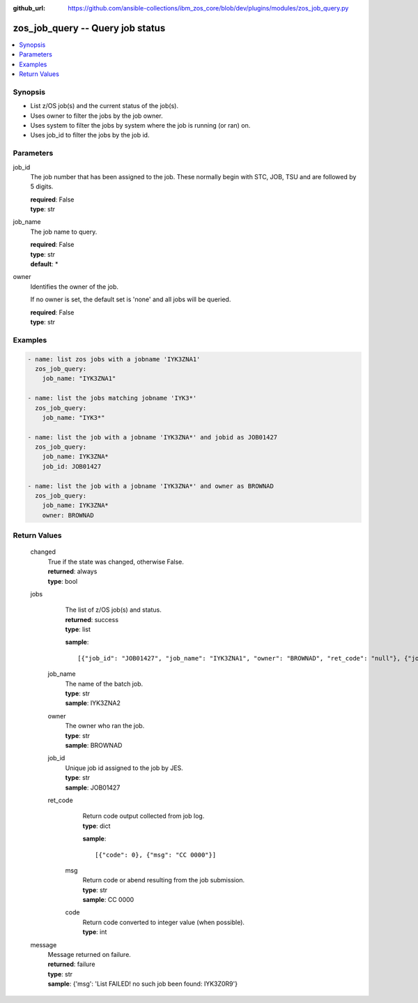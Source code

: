 
:github_url: https://github.com/ansible-collections/ibm_zos_core/blob/dev/plugins/modules/zos_job_query.py

.. _zos_job_query_module:


zos_job_query -- Query job status
=================================



.. contents::
   :local:
   :depth: 1
   

Synopsis
--------
- List z/OS job(s) and the current status of the job(s).
- Uses owner to filter the jobs by the job owner.
- Uses system to filter the jobs by system where the job is running (or ran) on.
- Uses job_id to filter the jobs by the job id.





Parameters
----------


 
     
job_id
  The job number that has been assigned to the job. These normally begin with STC, JOB, TSU and are followed by 5 digits.


  | **required**: False
  | **type**: str


 
     
job_name
  The job name to query.


  | **required**: False
  | **type**: str
  | **default**: *


 
     
owner
  Identifies the owner of the job.

  If no owner is set, the default set is 'none' and all jobs will be queried.


  | **required**: False
  | **type**: str




Examples
--------

.. code-block:: yaml+jinja

   
   - name: list zos jobs with a jobname 'IYK3ZNA1'
     zos_job_query:
       job_name: "IYK3ZNA1"

   - name: list the jobs matching jobname 'IYK3*'
     zos_job_query:
       job_name: "IYK3*"

   - name: list the job with a jobname 'IYK3ZNA*' and jobid as JOB01427
     zos_job_query:
       job_name: IYK3ZNA*
       job_id: JOB01427

   - name: list the job with a jobname 'IYK3ZNA*' and owner as BROWNAD
     zos_job_query:
       job_name: IYK3ZNA*
       owner: BROWNAD









Return Values
-------------

      
                              
         changed
            | True if the state was changed, otherwise False.
      
            | **returned**: always
            
            | **type**: bool

      
      
         
                              
         jobs
            | The list of z/OS job(s) and status.
      
            | **returned**: success
            
            | **type**: list

            
            **sample**: ::

                       [{"job_id": "JOB01427", "job_name": "IYK3ZNA1", "owner": "BROWNAD", "ret_code": "null"}, {"job_id": "JOB16577", "job_name": "IYK3ZNA2", "owner": "BROWNAD", "ret_code": {"code": "null", "msg": "CANCELED"}}]
            
                    
                              
          job_name
              | The name of the batch job.
      
            
              | **type**: str

                  
              | **sample**: IYK3ZNA2
      
            
      
         
                              
          owner
              | The owner who ran the job.
      
            
              | **type**: str

                  
              | **sample**: BROWNAD
      
            
      
         
                              
          job_id
              | Unique job id assigned to the job by JES.
      
            
              | **type**: str

                  
              | **sample**: JOB01427
      
            
      
         
                              
          ret_code
              | Return code output collected from job log.
      
            
              | **type**: dict

            
              **sample**: ::

                       [{"code": 0}, {"msg": "CC 0000"}]
            
                    
                              
           msg
                | Return code or abend resulting from the job submission.
      
            
                | **type**: str

                  
                | **sample**: CC 0000
      
            
      
         
                              
           code
                | Return code converted to integer value (when possible).
      
            
                | **type**: int

      
      
        
      
        
      
         
                              
         message
            | Message returned on failure.
      
            | **returned**: failure
            
            | **type**: str

                  
            | **sample**: {'msg': 'List FAILED! no such job been found: IYK3Z0R9'}
      
            
      
        
